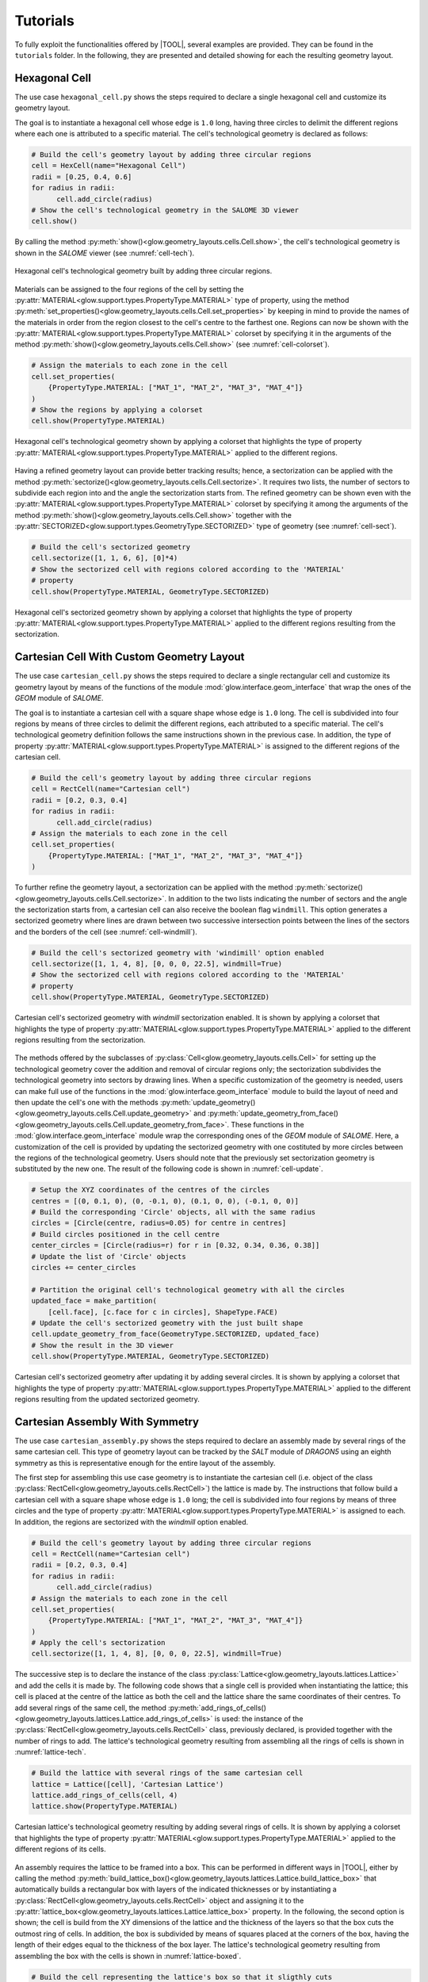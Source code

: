 .. _tutorials:

=========
Tutorials
=========

To fully exploit the functionalities offered by |TOOL|, several examples are
provided. They can be found in the ``tutorials`` folder. In the following,
they are presented and detailed showing for each the resulting geometry layout.

Hexagonal Cell
--------------

The use case ``hexagonal_cell.py`` shows the steps required to declare a single
hexagonal cell and customize its geometry layout.

The goal is to instantiate a hexagonal cell whose edge is ``1.0`` long, having
three circles to delimit the different regions where each one is attributed to
a specific material.
The cell's technological geometry is declared as follows:

.. code-block:: python

  # Build the cell's geometry layout by adding three circular regions
  cell = HexCell(name="Hexagonal Cell")
  radii = [0.25, 0.4, 0.6]
  for radius in radii:
        cell.add_circle(radius)
  # Show the cell's technological geometry in the SALOME 3D viewer
  cell.show()

By calling the method :py:meth:`show()<glow.geometry_layouts.cells.Cell.show>`,
the cell's technological geometry is shown in the *SALOME* viewer (see
:numref:`cell-tech`).

.. _cell-tech:
.. figure:: images/cell_tech.png
   :alt: Hexagonal cell's technological geometry
   :width: 400px
   :align: center

   Hexagonal cell's technological geometry built by adding three circular
   regions.

Materials can be assigned to the four regions of the cell by setting the
:py:attr:`MATERIAL<glow.support.types.PropertyType.MATERIAL>` type of property,
using the method :py:meth:`set_properties()<glow.geometry_layouts.cells.Cell.set_properties>`
by keeping in mind to provide the names of the materials in order from the region
closest to the cell's centre to the farthest one.
Regions can now be shown with the :py:attr:`MATERIAL<glow.support.types.PropertyType.MATERIAL>`
colorset by specifying it in the arguments of the method :py:meth:`show()<glow.geometry_layouts.cells.Cell.show>`
(see :numref:`cell-colorset`).

.. code-block:: python

  # Assign the materials to each zone in the cell
  cell.set_properties(
      {PropertyType.MATERIAL: ["MAT_1", "MAT_2", "MAT_3", "MAT_4"]}
  )
  # Show the regions by applying a colorset
  cell.show(PropertyType.MATERIAL)

.. _cell-colorset:
.. figure:: images/cell_tech_col.png
   :alt: Hexagonal cell's technological geometry with MATERIAL colorset
   :width: 400px
   :align: center

   Hexagonal cell's technological geometry shown by applying a colorset that
   highlights the type of property :py:attr:`MATERIAL<glow.support.types.PropertyType.MATERIAL>`
   applied to the different regions.

Having a refined geometry layout can provide better tracking results; hence, a
sectorization can be applied with the method :py:meth:`sectorize()<glow.geometry_layouts.cells.Cell.sectorize>`.
It requires two lists, the number of sectors to subdivide each region into and
the angle the sectorization starts from.
The refined geometry can be shown even with the :py:attr:`MATERIAL<glow.support.types.PropertyType.MATERIAL>`
colorset by specifying it among the arguments of the method :py:meth:`show()<glow.geometry_layouts.cells.Cell.show>`
together with the :py:attr:`SECTORIZED<glow.support.types.GeometryType.SECTORIZED>`
type of geometry (see :numref:`cell-sect`).

.. code-block:: python

  # Build the cell's sectorized geometry
  cell.sectorize([1, 1, 6, 6], [0]*4)
  # Show the sectorized cell with regions colored according to the 'MATERIAL'
  # property
  cell.show(PropertyType.MATERIAL, GeometryType.SECTORIZED)

.. _cell-sect:
.. figure:: images/cell_sect_col.png
   :alt: Hexagonal cell's sectorized geometry with MATERIAL colorset
   :width: 400px
   :align: center

   Hexagonal cell's sectorized geometry shown by applying a colorset that
   highlights the type of property :py:attr:`MATERIAL<glow.support.types.PropertyType.MATERIAL>`
   applied to the different regions resulting from the sectorization.

Cartesian Cell With Custom Geometry Layout
------------------------------------------

The use case ``cartesian_cell.py`` shows the steps required to declare a single
rectangular cell and customize its geometry layout by means of the functions
of the module :mod:`glow.interface.geom_interface` that wrap the ones of the
*GEOM* module of *SALOME*.

The goal is to instantiate a cartesian cell with a square shape whose edge is
``1.0`` long. The cell is subdivided into four regions by means of three circles
to delimit the different regions, each attributed to a specific material.
The cell's technological geometry definition follows the same instructions
shown in the previous case. In addition, the type of property
:py:attr:`MATERIAL<glow.support.types.PropertyType.MATERIAL>` is assigned to
the different regions of the cartesian cell.

.. code-block:: python

  # Build the cell's geometry layout by adding three circular regions
  cell = RectCell(name="Cartesian cell")
  radii = [0.2, 0.3, 0.4]
  for radius in radii:
        cell.add_circle(radius)
  # Assign the materials to each zone in the cell
  cell.set_properties(
      {PropertyType.MATERIAL: ["MAT_1", "MAT_2", "MAT_3", "MAT_4"]}
  )

To further refine the geometry layout, a sectorization can be applied with the method :py:meth:`sectorize()<glow.geometry_layouts.cells.Cell.sectorize>`.
In addition to the two lists indicating the number of sectors and the angle the
sectorization starts from, a cartesian cell can also receive the boolean flag
``windmill``. This option generates a sectorized geometry where lines are drawn
between two successive intersection points between the lines of the sectors and
the borders of the cell (see :numref:`cell-windmill`).

.. code-block:: python

  # Build the cell's sectorized geometry with 'windimill' option enabled
  cell.sectorize([1, 1, 4, 8], [0, 0, 0, 22.5], windmill=True)
  # Show the sectorized cell with regions colored according to the 'MATERIAL'
  # property
  cell.show(PropertyType.MATERIAL, GeometryType.SECTORIZED)

.. _cell-windmill:
.. figure:: images/cell_windmill.png
   :alt: Cartesian cell's sectorized geometry with MATERIAL colorset
   :width: 400px
   :align: center

   Cartesian cell's sectorized geometry with `windmill` sectorization enabled.
   It is shown by applying a colorset that highlights the type of property
   :py:attr:`MATERIAL<glow.support.types.PropertyType.MATERIAL>`
   applied to the different regions resulting from the sectorization.

The methods offered by the subclasses of :py:class:`Cell<glow.geometry_layouts.cells.Cell>`
for setting up the technological geometry cover the addition and removal of
circular regions only; the sectorization subdivides the technological geometry
into sectors by drawing lines.
When a specific customization of the geometry is needed, users can make full use
of the functions in the :mod:`glow.interface.geom_interface` module to build
the layout of need and then update the cell's one with the methods
:py:meth:`update_geometry()<glow.geometry_layouts.cells.Cell.update_geometry>`
and :py:meth:`update_geometry_from_face()<glow.geometry_layouts.cells.Cell.update_geometry_from_face>`.
These functions in the :mod:`glow.interface.geom_interface` module wrap the
corresponding ones of the *GEOM* module of *SALOME*.
Here, a customization of the cell is provided by updating the sectorized geometry
with one costituted by more circles between the regions of the technological
geometry. Users should note that the previously set sectorization geometry is
substituted by the new one. The result of the following code is shown in
:numref:`cell-update`.

.. code-block:: python

  # Setup the XYZ coordinates of the centres of the circles
  centres = [(0, 0.1, 0), (0, -0.1, 0), (0.1, 0, 0), (-0.1, 0, 0)]
  # Build the corresponding 'Circle' objects, all with the same radius
  circles = [Circle(centre, radius=0.05) for centre in centres]
  # Build circles positioned in the cell centre
  center_circles = [Circle(radius=r) for r in [0.32, 0.34, 0.36, 0.38]]
  # Update the list of 'Circle' objects
  circles += center_circles

  # Partition the original cell's technological geometry with all the circles
  updated_face = make_partition(
      [cell.face], [c.face for c in circles], ShapeType.FACE)
  # Update the cell's sectorized geometry with the just built shape
  cell.update_geometry_from_face(GeometryType.SECTORIZED, updated_face)
  # Show the result in the 3D viewer
  cell.show(PropertyType.MATERIAL, GeometryType.SECTORIZED)

.. _cell-update:
.. figure:: images/cell_sect_update.png
   :alt: Cartesian cell's sectorized geometry with MATERIAL colorset
   :width: 400px
   :align: center

   Cartesian cell's sectorized geometry after updating it by adding several
   circles. It is shown by applying a colorset that highlights the type of
   property :py:attr:`MATERIAL<glow.support.types.PropertyType.MATERIAL>`
   applied to the different regions resulting from the updated sectorized
   geometry.

Cartesian Assembly With Symmetry
--------------------------------

The use case ``cartesian_assembly.py`` shows the steps required to declare an
assembly made by several rings of the same cartesian cell.
This type of geometry layout can be tracked by the *SALT* module of *DRAGON5*
using an eighth symmetry as this is representative enough for the entire
layout of the assembly.

The first step for assembling this use case geometry is to instantiate the
cartesian cell (i.e. object of the class
:py:class:`RectCell<glow.geometry_layouts.cells.RectCell>`) the lattice is made
by.
The instructions that follow build a cartesian cell with a square shape whose
edge is ``1.0`` long; the cell is subdivided into four regions by means of
three circles and the type of property
:py:attr:`MATERIAL<glow.support.types.PropertyType.MATERIAL>` is assigned to
each. In addition, the regions are sectorized with the `windmill` option
enabled.

.. code-block:: python

  # Build the cell's geometry layout by adding three circular regions
  cell = RectCell(name="Cartesian cell")
  radii = [0.2, 0.3, 0.4]
  for radius in radii:
        cell.add_circle(radius)
  # Assign the materials to each zone in the cell
  cell.set_properties(
      {PropertyType.MATERIAL: ["MAT_1", "MAT_2", "MAT_3", "MAT_4"]}
  )
  # Apply the cell's sectorization
  cell.sectorize([1, 1, 4, 8], [0, 0, 0, 22.5], windmill=True)

The successive step is to declare the instance of the class
:py:class:`Lattice<glow.geometry_layouts.lattices.Lattice>` and add the cells
it is made by.
The following code shows that a single cell is provided when instantiating the
lattice; this cell is placed at the centre of the lattice as both the cell and
the lattice share the same coordinates of their centres.
To add several rings of the same cell, the method
:py:meth:`add_rings_of_cells()<glow.geometry_layouts.lattices.Lattice.add_rings_of_cells>`
is used: the instance of the :py:class:`RectCell<glow.geometry_layouts.cells.RectCell>`
class, previously declared, is provided together with the number of rings to
add. The lattice's technological geometry resulting from assembling all the
rings of cells is shown in :numref:`lattice-tech`.

.. code-block:: python

  # Build the lattice with several rings of the same cartesian cell
  lattice = Lattice([cell], 'Cartesian Lattice')
  lattice.add_rings_of_cells(cell, 4)
  lattice.show(PropertyType.MATERIAL)

.. _lattice-tech:
.. figure:: images/cartesian_lattice_tech.png
   :alt: Cartesian lattice's technological geometry with MATERIAL colorset
   :width: 400px
   :align: center

   Cartesian lattice's technological geometry resulting by adding several
   rings of cells. It is shown by applying a colorset that highlights the type
   of property :py:attr:`MATERIAL<glow.support.types.PropertyType.MATERIAL>`
   applied to the different regions of its cells.

An assembly requires the lattice to be framed into a box. This can be performed
in different ways in |TOOL|, either by calling the method
:py:meth:`build_lattice_box()<glow.geometry_layouts.lattices.Lattice.build_lattice_box>`
that automatically builds a rectangular box with layers of the indicated
thicknesses or by instantiating a :py:class:`RectCell<glow.geometry_layouts.cells.RectCell>`
object and assigning it to the
:py:attr:`lattice_box<glow.geometry_layouts.lattices.Lattice.lattice_box>`
property.
In the following, the second option is shown; the cell is build from the XY
dimensions of the lattice and the thickness of the layers so that the box
cuts the outmost ring of cells. In addition, the box is subdivided by means
of squares placed at the corners of the box, having the length of their edges
equal to the thickness of the box layer.
The lattice's technological geometry resulting from assembling the box with the
cells is shown in :numref:`lattice-boxed`.

.. code-block:: python

  # Build the cell representing the lattice's box so that it sligthly cuts
  # the outmost ring of cells; the box is subdivided by means of squares at
  # its corners. The dimensions of the lattice are extracted to get the box
  # dimensions.
  x_min, x_max, y_min, y_max = get_bounding_box(lattice.lattice_cmpd)
  thickness = 0.1
  box = RectCell(
      height_x_width=((y_max-y_min) + thickness, (x_max-x_min) + thickness)
  )
  box.set_properties({PropertyType.MATERIAL: ["MAT_2"]})
  # Build the characteristic shapes that subdivide the box
  layer_1 = Rectangle(
      height=(y_max-y_min) - thickness,
      width=(x_max-x_min) - thickness
  )
  corners = [
      Rectangle((x_max, y_max, 0.0), thickness, thickness),
      Rectangle((x_max, y_min, 0.0), thickness, thickness),
      Rectangle((x_min, y_min, 0.0), thickness, thickness),
      Rectangle((x_min, y_max, 0.0), thickness, thickness),
  ]
  # Assemble all the geometric shapes together
  box_face = make_partition(
      [box.face],
      [layer.face for layer in [layer_1] + corners],
      ShapeType.COMPOUND
  )
  # Update the box cell's technological geometry with the assembled one
  box.update_geometry_from_face(GeometryType.TECHNOLOGICAL, box_face)

  # Assemble the box's cell with the whole lattice and show the result in the
  # SALOME 3D viewer
  lattice.lattice_box = box
  lattice.show(PropertyType.MATERIAL)

.. _lattice-boxed:
.. figure:: images/cartesian_lattice_boxed.png
   :alt: Cartesian lattice's technological geometry framed in a box
   :width: 400px
   :align: center

   Cartesian lattice's technological geometry resulting by framing the cells
   in a box that sligthly cuts the outmost ring of cells.

A symmetry can be applied to the lattice's geometry layout. For the specific
layout of this use case, the :py:attr:`EIGHTH<glow.support.types.SymmetryType.EIGHTH>`
type of symmetry can be used in tracking calculations as representative of the
whole geometry.
The result of applying the above mentioned type of symmetry is shown in
:numref:`lattice-eighth`.

.. code-block:: python

  # Apply the eighth symmetry type to the cartesian lattice
  lattice.apply_symmetry(SymmetryType.EIGHTH)
  # Show the resulting layout with the 'MATERIAL' colorset
  lattice.show(PropertyType.MATERIAL)

.. _lattice-eighth:
.. figure:: images/cartesian_lattice_eighth.png
   :alt: Cartesian lattice's technological geometry framed in a box with an eighth symmetry
   :width: 400px
   :align: center

   Cartesian lattice's technological geometry resulting by framing the cells
   in a box and applying the :py:attr:`EIGHTH<glow.support.types.SymmetryType.EIGHTH>`
   type of symmetry.

The just built geometry layout of the assembly can be exported to the output
TDT file by calling the function :py:func:`analyse_and_generate_tdt<glow.main.analyse_and_generate_tdt>`.
It is possible to indicate which type of geometry of the cells to use in the
analysis that |TOOL| performs to generate the output TDT file. In the following,
the instance of the dataclass :py:class:`TdtSetup<glow.main.TdtSetup>` is provided
specifying the :py:attr:`SECTORIZED<glow.support.types.GeometryType.SECTORIZED>`
type of geometry. The resulting geometry upon which the *SALT* module of *DRAGON5*
will perform the tracking calculations is shown in :numref:`lattice-g2s`.

.. code-block:: python

  # Perform the geometry analysis and export the TDT file of the surface
  # geometry
  analyse_and_generate_tdt(
      lattice, "cartesian_lattice", TdtSetup(GeometryType.SECTORIZED))

.. _lattice-g2s:
.. figure:: images/cartesian_lattice_g2s.png
   :alt: Cartesian lattice's geometry used for tracking
   :width: 400px
   :align: center

   Cartesian lattice's geometry layout that the *SALT* module of *DRAGON5*
   uses to perform the tracking analysis.

Hexagonal Assembly With Different Cells
---------------------------------------

The use case ``hexagonal_assembly.py`` shows the steps required to declare an
assembly made by several rings of the same hexagonal cell.
In addition, a hexagonal cell having different dimension, layout and materials
combination is positioned in different XYZ coordinates in the lattice.

The first step for assembling the use case geometry is to instantiate the
hexagonal cell (i.e. object of the class
:py:class:`HexCell<glow.geometry_layouts.cells.HexCell>`) the lattice is made
by.
The instructions that follow build the two hexagonal cells that characterise
the lattice, whose edges are ``1.0`` and ``2.0`` long respectively.
The former cell, which constitutes the main pattern of the geometry layout,
is subdivided into five regions by means of four circles; the latter has a
different layout characterized by two circular regions.
In addition, the first cell is rotated by 90° so that the final assembly is
enclosed in a X-oriented hexagonal box, as requested by the *SALT* module of
*DRAGON5*.
The type of property :py:attr:`MATERIAL<glow.support.types.PropertyType.MATERIAL>`
is assigned to the regions of each cell.

.. code-block:: python

  # Build the hexagonal cell that constitutes the lattice. It is rotated
  # by 90° as needed for tracking
  cell_1 = HexCell(name="Cell 1")
  cell_1.rotate(90)
  radii = [0.1, 0.6, 0.625, 0.70]
  for radius in radii:
      cell_1.add_circle(radius)
  cell_1.set_properties(
      {PropertyType.MATERIAL: [
          "GAP", "FUEL", "GAP", "CLADDING", "COOLANT"]}
  )
  # Build the second hexagonal cell
  cell_2 = HexCell(edge_length=2.0, name="Cell 2")
  radii = [1.0, 1.25]
  for radius in radii:
      cell_2.add_circle(radius)
  cell_2.set_properties(
      {PropertyType.MATERIAL: ['COOLANT', 'CLADDING', 'COOLANT']}
  )

The successive step is to declare the instance of the class
:py:class:`Lattice<glow.geometry_layouts.lattices.Lattice>` and add the cells
it is made by.
The following code shows that a single cell (the one with smaller size) is
provided when instantiating the lattice; this cell is placed at the centre of
the lattice as they both have the same coordinates of the centre.
Several rings of the same cell are then added with the method
:py:meth:`add_rings_of_cells()<glow.geometry_layouts.lattices.Lattice.add_rings_of_cells>`:
the instance of the :py:class:`HexCell<glow.geometry_layouts.cells.HexCell>`
class, previously declared, is provided together with the number of rings to
add.
To complete the lattice's geometry layout, the cell with greater size is added
at specific coordinates using the method
:py:meth:`add_cell()<glow.geometry_layouts.lattices.Lattice.add_cell>`.
The resulting geometry layout (see :numref:`hex-lattice-overlap-cells`) shows
that cells of greater size overlap the others, as they have been placed into a
higher layer than the smaller cells. As a consequence, the layout of the
overlapped cells appears cut by the layer above.

.. code-block:: python

  # Build the lattice with several rings of the same cartesian cell
  lattice = Lattice([cell_1])
  lattice.add_rings_of_cells(cell_1, 6)
  # XY coordinates of the centres of the cells with greater size
  x = 4.330127
  y = 4.5
  lattice.add_cell(cell_2, ())
  lattice.add_cell(cell_2, (x, y, 0.0))
  lattice.add_cell(cell_2, (-x, y, 0.0))
  lattice.add_cell(cell_2, (x, -y, 0.0))
  lattice.add_cell(cell_2, (-x, -y, 0.0))
  # Show the lattice's technological geometry with the 'MATERIAL' colorset
  lattice.show(PropertyType.MATERIAL)

.. _hex-lattice-overlap-cells:
.. figure:: images/hex_lattice_overlap.png
   :alt: Hexagonal lattice's technological geometry with MATERIAL colorset
   :width: 400px
   :align: center

   Hexagonal lattice's technological geometry resulting by adding several
   rings of cells with smaller size and cells with a greater size at
   different coordinates. The resulting geometry layout shows that the cells of
   the higher layer cut those of the layer below. The colorset that highlights
   the type of property :py:attr:`MATERIAL<glow.support.types.PropertyType.MATERIAL>`
   is applied to the different regions of the lattice's cells.

The current lattice's geometry layout shown in :numref:`hex-lattice-overlap-cells`
presents a situation where the physical part of the smaller cells is cut.
Since this scenario cannot happen in real-life situations, these cells need to
be restored by removing any circular region associated with physical elements.
This is done by using in conjunction the function
:py:func:`get_changed_cells()<glow.geometry_layouts.lattices.get_changed_cells>`,
to retrieve the cut cells, and the method
:py:meth:`restore_cells()<glow.geometry_layouts.lattices.Lattice.restore_cells>`,
to restore the geometry layout and assign a value for the provided types of
property. :numref:`hex-lattice-restored` shows the result of restoring the
cut cells.

.. code-block:: python

  # Get the cells whose geometry layout has been cut and restore them by
  # assigning a specific property type
  lattice.restore_cells(
      get_changed_cells(lattice),
      {PropertyType.MATERIAL: 'COOLANT'}
  )

.. _hex-lattice-restored:
.. figure:: images/hex_lattice_restore.png
   :alt: Hexagonal lattice's technological geometry after restoring the cut cells
   :width: 400px
   :align: center

   Hexagonal lattice's technological geometry resulting by restoring the geometry
   layout of those cells that have been cut. The colorset that highlights
   the type of property :py:attr:`MATERIAL<glow.support.types.PropertyType.MATERIAL>`
   is applied to the different regions of the lattice's cells.

An assembly requires the lattice to be framed into a box. In this use case
the method :py:meth:`build_lattice_box()<glow.geometry_layouts.lattices.Lattice.build_lattice_box>`
is used: it automatically builds an X-oriented hexagonal box with layers of
the indicated thicknesses.
The the type of property :py:attr:`MATERIAL<glow.support.types.PropertyType.MATERIAL>`
is assigned to the different regions of the hexagonal box by means of the
method :py:meth:`set_lattice_box_properties()<glow.geometry_layouts.lattices.Lattice.set_lattice_box_properties>`;
the values are assigned according to the distance of the regions from the
centre of the box.
The resulting assembly made by assembling the lattice's cells with the box is
show in :numref:`hex-lattice-boxed` .

.. code-block:: python

  # Add a container for the assembly and assign properties
  lattice.build_lattice_box([0.15, 0.15])
  lattice.set_lattice_box_properties(
      {PropertyType.MATERIAL: ['COOLANT', 'CLADDING', 'COOLANT']})
  # Show the lattice's technological geometry
  lattice.show(PropertyType.MATERIAL)

.. _hex-lattice-boxed:
.. figure:: images/hex_lattice_boxed.png
   :alt: Hexagonal lattice framed in a box shown with the MATERIAL colorset
   :width: 400px
   :align: center

   Hexagonal lattice's technological geometry resulting by framing the cells
   into a box.

If the just built geometry layout of the assembly is exported to the output
TDT file by calling the function :py:func:`analyse_and_generate_tdt<glow.main.analyse_and_generate_tdt>`,
the resulting surface representation will be characterised by ``typgeo=0``,
which implies a uniform tracking type (i.e. *TISO*) in the ``ALBE 1.0``
condition for its boundaries.
This requirement can be changed by assigning a lattice type of geometry that
results in a :py:attr:`TRANSLATION<glow.support.types.BoundaryType.TRANSLATION>`
BC type applied to the lattice's boundaries. To do so, the lattice's property
:py:attr:`type_geo<glow.geometry_layouts.lattices.Lattice.type_geo>` must be
set to :py:attr:`HEXAGON_TRAN<glow.support.types.LatticeGeometryType.HEXAGON_TRAN>`.
This setting generates a surface representation that must be tracked by a cyclic
method (i.e. *TSPC*).
After changing the lattice type of geometry, the output TDT file can be
generated.

.. code-block:: python

  # Change the lattice type of geometry to use 'TRANSLATION' BCs and cycling
  # tracking type
  lattice.type_geo = LatticeGeometryType.HEXAGON_TRAN
  # Perform the geometry analysis and export the TDT file of the surface
  # geometry
  analyse_and_generate_tdt(lattice, 'hexagonal_assembly')
